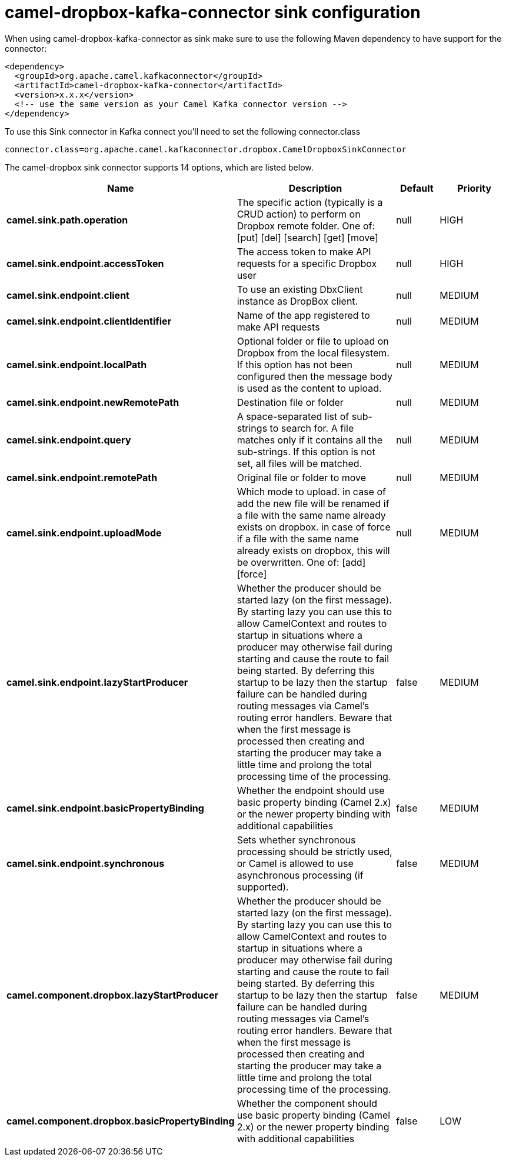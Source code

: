 // kafka-connector options: START
[[camel-dropbox-kafka-connector-sink]]
= camel-dropbox-kafka-connector sink configuration

When using camel-dropbox-kafka-connector as sink make sure to use the following Maven dependency to have support for the connector:

[source,xml]
----
<dependency>
  <groupId>org.apache.camel.kafkaconnector</groupId>
  <artifactId>camel-dropbox-kafka-connector</artifactId>
  <version>x.x.x</version>
  <!-- use the same version as your Camel Kafka connector version -->
</dependency>
----

To use this Sink connector in Kafka connect you'll need to set the following connector.class

[source,java]
----
connector.class=org.apache.camel.kafkaconnector.dropbox.CamelDropboxSinkConnector
----


The camel-dropbox sink connector supports 14 options, which are listed below.



[width="100%",cols="2,5,^1,2",options="header"]
|===
| Name | Description | Default | Priority
| *camel.sink.path.operation* | The specific action (typically is a CRUD action) to perform on Dropbox remote folder. One of: [put] [del] [search] [get] [move] | null | HIGH
| *camel.sink.endpoint.accessToken* | The access token to make API requests for a specific Dropbox user | null | HIGH
| *camel.sink.endpoint.client* | To use an existing DbxClient instance as DropBox client. | null | MEDIUM
| *camel.sink.endpoint.clientIdentifier* | Name of the app registered to make API requests | null | MEDIUM
| *camel.sink.endpoint.localPath* | Optional folder or file to upload on Dropbox from the local filesystem. If this option has not been configured then the message body is used as the content to upload. | null | MEDIUM
| *camel.sink.endpoint.newRemotePath* | Destination file or folder | null | MEDIUM
| *camel.sink.endpoint.query* | A space-separated list of sub-strings to search for. A file matches only if it contains all the sub-strings. If this option is not set, all files will be matched. | null | MEDIUM
| *camel.sink.endpoint.remotePath* | Original file or folder to move | null | MEDIUM
| *camel.sink.endpoint.uploadMode* | Which mode to upload. in case of add the new file will be renamed if a file with the same name already exists on dropbox. in case of force if a file with the same name already exists on dropbox, this will be overwritten. One of: [add] [force] | null | MEDIUM
| *camel.sink.endpoint.lazyStartProducer* | Whether the producer should be started lazy (on the first message). By starting lazy you can use this to allow CamelContext and routes to startup in situations where a producer may otherwise fail during starting and cause the route to fail being started. By deferring this startup to be lazy then the startup failure can be handled during routing messages via Camel's routing error handlers. Beware that when the first message is processed then creating and starting the producer may take a little time and prolong the total processing time of the processing. | false | MEDIUM
| *camel.sink.endpoint.basicPropertyBinding* | Whether the endpoint should use basic property binding (Camel 2.x) or the newer property binding with additional capabilities | false | MEDIUM
| *camel.sink.endpoint.synchronous* | Sets whether synchronous processing should be strictly used, or Camel is allowed to use asynchronous processing (if supported). | false | MEDIUM
| *camel.component.dropbox.lazyStartProducer* | Whether the producer should be started lazy (on the first message). By starting lazy you can use this to allow CamelContext and routes to startup in situations where a producer may otherwise fail during starting and cause the route to fail being started. By deferring this startup to be lazy then the startup failure can be handled during routing messages via Camel's routing error handlers. Beware that when the first message is processed then creating and starting the producer may take a little time and prolong the total processing time of the processing. | false | MEDIUM
| *camel.component.dropbox.basicPropertyBinding* | Whether the component should use basic property binding (Camel 2.x) or the newer property binding with additional capabilities | false | LOW
|===
// kafka-connector options: END
